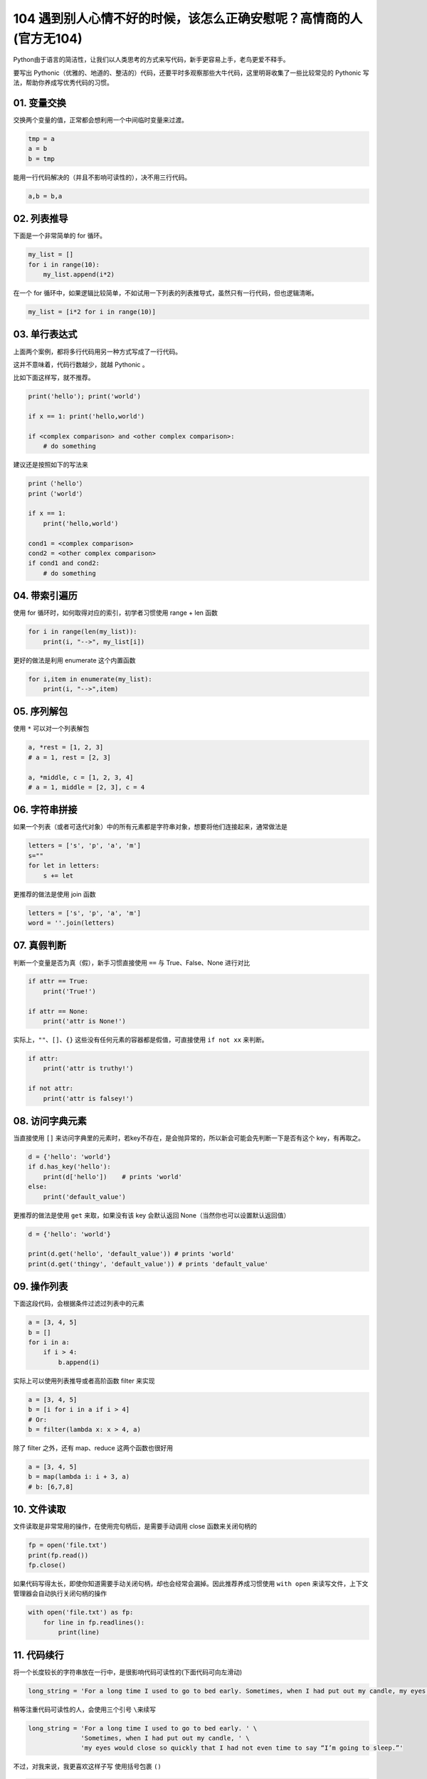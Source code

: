 104 遇到别人心情不好的时候，该怎么正确安慰呢？高情商的人(官方无104)
==========================================

Python由于语言的简洁性，让我们以人类思考的方式来写代码，新手更容易上手，老鸟更爱不释手。

要写出
Pythonic（优雅的、地道的、整洁的）代码，还要平时多观察那些大牛代码，这里明哥收集了一些比较常见的
Pythonic 写法，帮助你养成写优秀代码的习惯。

01. 变量交换
------------

交换两个变量的值，正常都会想利用一个中间临时变量来过渡。

.. code:: python

   tmp = a
   a = b
   b = tmp

能用一行代码解决的（并且不影响可读性的），决不用三行代码。

.. code:: python

   a,b = b,a

02. 列表推导
------------

下面是一个非常简单的 for 循环。

.. code:: python

   my_list = []
   for i in range(10):
       my_list.append(i*2)

在一个 for
循环中，如果逻辑比较简单，不如试用一下列表的列表推导式，虽然只有一行代码，但也逻辑清晰。

.. code:: python

   my_list = [i*2 for i in range(10)]

03. 单行表达式
--------------

上面两个案例，都将多行代码用另一种方式写成了一行代码。

这并不意味着，代码行数越少，就越 Pythonic 。

比如下面这样写，就不推荐。

.. code:: python

   print('hello'); print('world')

   if x == 1: print('hello,world')

   if <complex comparison> and <other complex comparison>:
       # do something

建议还是按照如下的写法来

.. code:: python

   print（'hello'）
   print（'world'）

   if x == 1:
       print('hello,world')

   cond1 = <complex comparison>
   cond2 = <other complex comparison>
   if cond1 and cond2:
       # do something

04. 带索引遍历
--------------

使用 for 循环时，如何取得对应的索引，初学者习惯使用 range + len 函数

.. code:: python

   for i in range(len(my_list)):
       print(i, "-->", my_list[i])

更好的做法是利用 enumerate 这个内置函数

.. code:: python

   for i,item in enumerate(my_list):
       print(i, "-->",item)

05. 序列解包
------------

使用 ``*`` 可以对一个列表解包

.. code:: python

   a, *rest = [1, 2, 3]
   # a = 1, rest = [2, 3]

   a, *middle, c = [1, 2, 3, 4]
   # a = 1, middle = [2, 3], c = 4

06. 字符串拼接
--------------

如果一个列表（或者可迭代对象）中的所有元素都是字符串对象，想要将他们连接起来，通常做法是

.. code:: python

   letters = ['s', 'p', 'a', 'm']
   s=""
   for let in letters:
       s += let

更推荐的做法是使用 join 函数

.. code:: python

   letters = ['s', 'p', 'a', 'm']
   word = ''.join(letters)

07. 真假判断
------------

判断一个变量是否为真（假），新手习惯直接使用 ``==`` 与 True、False、None
进行对比

.. code:: python

   if attr == True:
       print('True!')

   if attr == None:
       print('attr is None!')

实际上，\ ``""``\ 、\ ``[]``\ 、\ ``{}``
这些没有任何元素的容器都是假值，可直接使用 ``if not xx`` 来判断。

.. code:: python

   if attr:
       print('attr is truthy!')

   if not attr:
       print('attr is falsey!')

08. 访问字典元素
----------------

当直接使用 ``[]``
来访问字典里的元素时，若key不存在，是会抛异常的，所以新会可能会先判断一下是否有这个
key，有再取之。

.. code:: python

   d = {'hello': 'world'}
   if d.has_key('hello'):
       print(d['hello'])    # prints 'world'
   else:
       print('default_value')

更推荐的做法是使用 ``get`` 来取，如果没有该 key 会默认返回
None（当然你也可以设置默认返回值）

.. code:: python

   d = {'hello': 'world'}

   print(d.get('hello', 'default_value')) # prints 'world'
   print(d.get('thingy', 'default_value')) # prints 'default_value'

09. 操作列表
------------

下面这段代码，会根据条件过滤过列表中的元素

.. code:: python

   a = [3, 4, 5]
   b = []
   for i in a:
       if i > 4:
           b.append(i)

实际上可以使用列表推导或者高阶函数 filter 来实现

.. code:: python

   a = [3, 4, 5]
   b = [i for i in a if i > 4]
   # Or:
   b = filter(lambda x: x > 4, a)

除了 filter 之外，还有 map、reduce 这两个函数也很好用

.. code:: python

   a = [3, 4, 5]
   b = map(lambda i: i + 3, a)
   # b: [6,7,8]

10. 文件读取
------------

文件读取是非常常用的操作，在使用完句柄后，是需要手动调用 close
函数来关闭句柄的

.. code:: python

   fp = open('file.txt')
   print(fp.read())
   fp.close()

如果代码写得太长，即使你知道需要手动关闭句柄，却也会经常会漏掉。因此推荐养成习惯使用
``with open`` 来读写文件，上下文管理器会自动执行关闭句柄的操作

.. code:: python

   with open('file.txt') as fp:
       for line in fp.readlines():
           print(line)

11. 代码续行
------------

将一个长度较长的字符串放在一行中，是很影响代码可读性的(下面代码可向左滑动)

.. code:: python

   long_string = 'For a long time I used to go to bed early. Sometimes, when I had put out my candle, my eyes would close so quickly that I had not even time to say “I’m going to sleep.”'

稍等注重代码可读性的人，会使用三个引号 ``\``\ 来续写

.. code:: python

   long_string = 'For a long time I used to go to bed early. ' \
                 'Sometimes, when I had put out my candle, ' \
                 'my eyes would close so quickly that I had not even time to say “I’m going to sleep.”'

不过，对我来说，我更喜欢这样子写 使用括号包裹 ``()``

.. code:: python

   long_string = (
       "For a long time I used to go to bed early. Sometimes, "
       "when I had put out my candle, my eyes would close so quickly "
       "that I had not even time to say “I’m going to sleep.”"
   )

导包的时候亦是如此

.. code:: python

   from some.deep.module.inside.a.module import (
       a_nice_function, another_nice_function, yet_another_nice_function)

12. 显式代码
------------

有时候出于需要，我们会使用一些特殊的魔法来使代码适应更多的场景不确定性。

.. code:: python

   def make_complex(*args):
       x, y = args
       return dict(**locals())

但若非必要，请不要那么做。无端增加代码的不确定性，会让原先本就动态的语言写出更加动态的代码。

.. code:: python

   def make_complex(x, y):
       return {'x': x, 'y': y}

13. 使用占位符
--------------

对于暂不需要，却又不得不接收的的变量，请使用占位符

.. code:: python

   filename = 'foobar.txt'
   basename, _, ext = filename.rpartition('.')

14. 链式比较
------------

对于下面这种写法

.. code:: python

   score = 85
   if score > 80 and score < 90:
       print("良好")

其实还有更好的写法

.. code:: python

   score = 85
   if 80 < score < 90:
       print("良好")

如果你理解了上面的链式比较操作，那么你应该知道为什么下面这行代码输出的结果是
False

::

   >>> False == False == True 
   False

15. 三目运算
------------

对于简单的判断并赋值

.. code:: python

   age = 20
   if age > 18:
       type = "adult"
   else:
       type = "teenager"

其实是可以使用三目运算，一行搞定。

.. code:: python

   age = 20  
   b = "adult" if age > 18 else "teenager"
